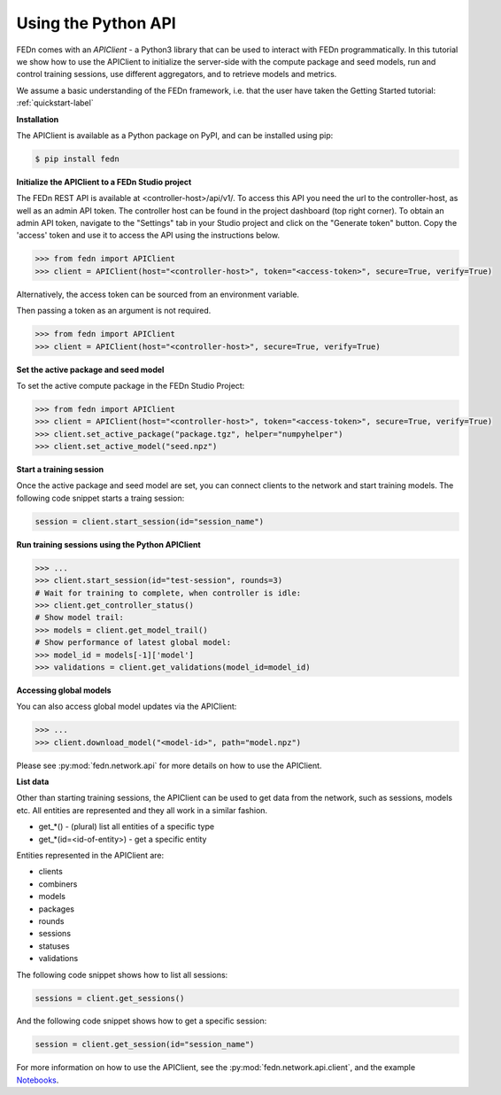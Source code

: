 .. _apiclient-label:

Using the Python API
====================

FEDn comes with an *APIClient* - a Python3 library that can be used to interact with FEDn programmatically. 
In this tutorial we show how to use the APIClient to initialize the server-side with the compute package and seed models, 
run and control training sessions, use different aggregators, and to retrieve models and metrics. 

We assume a basic understanding of the FEDn framework, i.e. that the user have taken the Getting Started tutorial: :ref:`quickstart-label`

**Installation**

The APIClient is available as a Python package on PyPI, and can be installed using pip:

.. code-block:: bash
   
   $ pip install fedn

**Initialize the APIClient to a FEDn Studio project**

The FEDn REST API is available at <controller-host>/api/v1/. To access this API you need the url to the controller-host, as well as an admin API token. The controller host can be found in the project dashboard (top right corner).
To obtain an admin API token, navigate to the "Settings" tab in your Studio project and click on the "Generate token" button. Copy the 'access' token and use it to access the API using the instructions below. 

.. code-block:: python

   >>> from fedn import APIClient
   >>> client = APIClient(host="<controller-host>", token="<access-token>", secure=True, verify=True)

Alternatively, the access token can be sourced from an environment variable. 

.. code-block:: bash
   $ export FEDN_AUTH_TOKEN=<access-token>

Then passing a token as an argument is not required. 

.. code-block:: python

   >>> from fedn import APIClient
   >>> client = APIClient(host="<controller-host>", secure=True, verify=True)

**Set the active package and seed model**

To set the active compute package in the FEDn Studio Project:

.. code:: python

   >>> from fedn import APIClient
   >>> client = APIClient(host="<controller-host>", token="<access-token>", secure=True, verify=True)
   >>> client.set_active_package("package.tgz", helper="numpyhelper")
   >>> client.set_active_model("seed.npz")

**Start a training session**

Once the active package and seed model are set, you can connect clients to the network and start training models. The following code snippet starts a traing session:

.. code-block:: python
   
   session = client.start_session(id="session_name")

**Run training sessions using the Python APIClient**

.. code:: python

   >>> ...
   >>> client.start_session(id="test-session", rounds=3)
   # Wait for training to complete, when controller is idle:
   >>> client.get_controller_status()
   # Show model trail:
   >>> models = client.get_model_trail()
   # Show performance of latest global model:
   >>> model_id = models[-1]['model']
   >>> validations = client.get_validations(model_id=model_id)

**Accessing global models**

You can also access global model updates via the APIClient:

.. code:: python

   >>> ...
   >>> client.download_model("<model-id>", path="model.npz")

Please see :py:mod:`fedn.network.api` for more details on how to use the APIClient. 

**List data**

Other than starting training sessions, the APIClient can be used to get data from the network, such as sessions, models etc. All entities are represented and they all work in a similar fashion.

* get_*() - (plural) list all entities of a specific type
* get_*(id=<id-of-entity>) - get a specific entity

Entities represented in the APIClient are:

* clients
* combiners
* models
* packages
* rounds
* sessions
* statuses
* validations

The following code snippet shows how to list all sessions:

.. code-block:: python
   
   sessions = client.get_sessions()

And the following code snippet shows how to get a specific session:

.. code-block:: python
   
   session = client.get_session(id="session_name")


For more information on how to use the APIClient, see the :py:mod:`fedn.network.api.client`, and the example `Notebooks <https://github.com/scaleoutsystems/fedn/tree/master/examples/notebooks>`_. 
